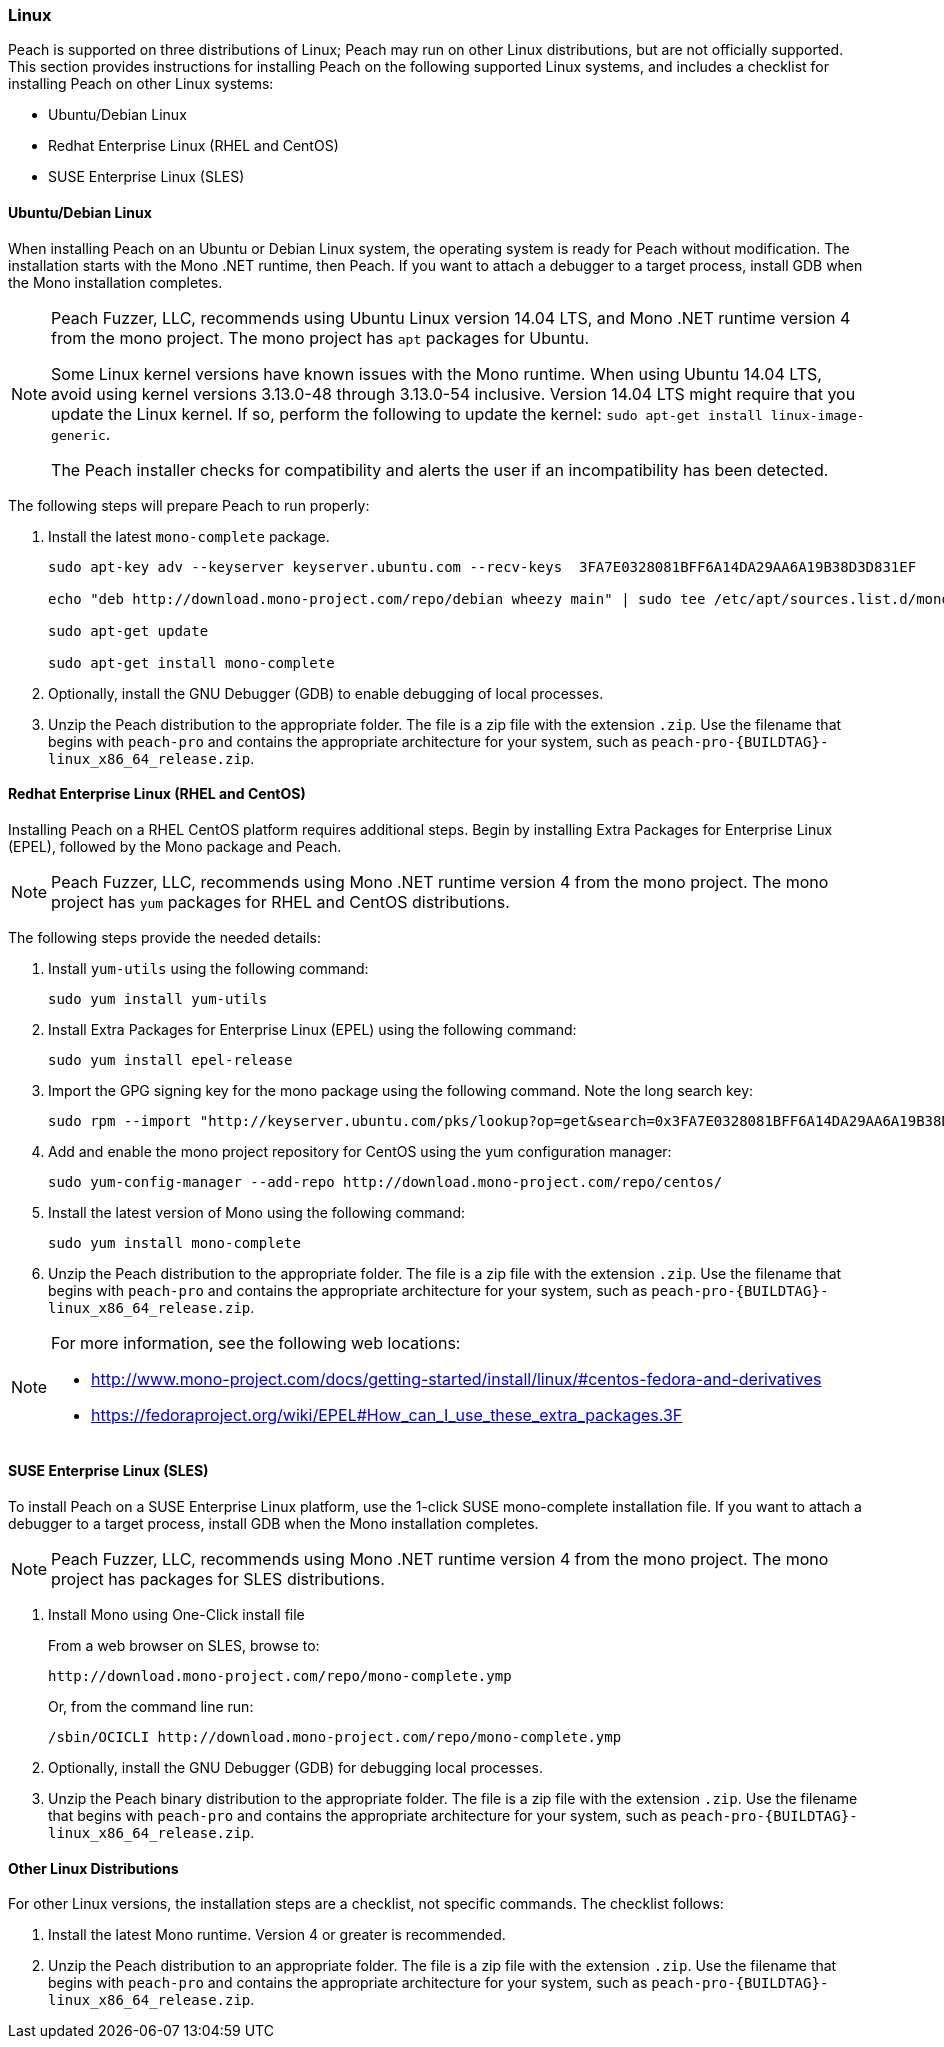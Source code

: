 [[InstallOnLinux]]
=== Linux

Peach is supported on three distributions of Linux;
Peach may run on other Linux distributions,
but are not officially supported.
This section provides instructions for installing Peach on the following supported Linux systems,
and includes a checklist for installing Peach on other Linux systems:

* Ubuntu/Debian Linux
* Redhat Enterprise Linux (RHEL and CentOS)
* SUSE Enterprise Linux (SLES)


==== Ubuntu/Debian Linux

When installing Peach on an Ubuntu or Debian Linux system,
the operating system is ready for Peach without modification.
The installation starts with the Mono .NET runtime, then Peach.
If you want to attach a debugger to a target process,
install GDB when the Mono installation completes.

[NOTE]
====
Peach Fuzzer, LLC,
recommends using Ubuntu Linux version 14.04 LTS,
and Mono .NET runtime version 4 from the mono project.
The mono project has `apt` packages for Ubuntu.

Some Linux kernel versions have known issues with the Mono runtime.
When using Ubuntu 14.04 LTS,
avoid using kernel versions 3.13.0-48 through 3.13.0-54 inclusive.
Version 14.04 LTS might require that you update the Linux kernel.
If so, perform the following to update the kernel: `sudo apt-get install linux-image-generic`.

The Peach installer checks for compatibility and alerts the user if an incompatibility has been detected.
====

The following steps will prepare Peach to run properly:

. Install the latest `mono-complete` package.
+
----
sudo apt-key adv --keyserver keyserver.ubuntu.com --recv-keys  3FA7E0328081BFF6A14DA29AA6A19B38D3D831EF

echo "deb http://download.mono-project.com/repo/debian wheezy main" | sudo tee /etc/apt/sources.list.d/mono-xamarin.list

sudo apt-get update

sudo apt-get install mono-complete

----
. Optionally, install the GNU Debugger (GDB) to enable debugging of local processes.
. Unzip the Peach distribution to the appropriate folder.
The file is a zip file with the extension `.zip`.
Use the filename that begins with `peach-pro` and contains the appropriate architecture for your system,
such as `peach-pro-{BUILDTAG}-linux_x86_64_release.zip`.

==== Redhat Enterprise Linux (RHEL and CentOS)

Installing Peach on a RHEL CentOS platform requires additional steps.
Begin by installing Extra Packages for Enterprise Linux (EPEL),
followed by the Mono package and Peach.

NOTE: Peach Fuzzer, LLC, recommends using Mono .NET runtime version 4 from the mono project.
The mono project has `yum` packages for RHEL and CentOS distributions.


The following steps provide the needed details:

. Install `yum-utils` using the following command:
+
----
sudo yum install yum-utils
----

. Install Extra Packages for Enterprise Linux (EPEL) using the following command:
+
----
sudo yum install epel-release
----

. Import the GPG signing key for the mono package using the following command. Note the long search key:
+
----
sudo rpm --import "http://keyserver.ubuntu.com/pks/lookup?op=get&search=0x3FA7E0328081BFF6A14DA29AA6A19B38D3D831EF"
----

. Add and enable the mono project repository for CentOS using the yum configuration manager:
+
----
sudo yum-config-manager --add-repo http://download.mono-project.com/repo/centos/
----

.	Install the latest version of Mono using the following command:
+
----
sudo yum install mono-complete
----

. Unzip the Peach distribution to the appropriate folder.
The file is a zip file with the extension `.zip`.
Use the filename that begins with `peach-pro` and contains the appropriate architecture for your system,
such as `peach-pro-{BUILDTAG}-linux_x86_64_release.zip`.


[NOTE]
============
For more information, see the following web locations:

* http://www.mono-project.com/docs/getting-started/install/linux/#centos-fedora-and-derivatives +
* https://fedoraproject.org/wiki/EPEL#How_can_I_use_these_extra_packages.3F
============

==== SUSE Enterprise Linux (SLES)

To install Peach on a SUSE Enterprise Linux platform,
use the 1-click SUSE mono-complete installation file.
If you want to attach a debugger to a target process,
install GDB when the Mono installation completes.

NOTE: Peach Fuzzer, LLC, recommends using Mono .NET runtime version 4 from the mono project.
The mono project has packages for SLES distributions.

. Install Mono using One-Click install file
+
From a web browser on SLES, browse to:
+
----
http://download.mono-project.com/repo/mono-complete.ymp
----
+
Or, from the command line run:
+
----
/sbin/OCICLI http://download.mono-project.com/repo/mono-complete.ymp
----
+
. Optionally, install the GNU Debugger (GDB) for debugging local processes.
. Unzip the Peach binary distribution to the appropriate folder.
The file is a zip file with the extension `.zip`.
Use the filename that begins with `peach-pro` and contains the appropriate architecture for your system,
such as `peach-pro-{BUILDTAG}-linux_x86_64_release.zip`.


==== Other Linux Distributions

For other Linux versions,
the installation steps are a checklist,
not specific commands.
The checklist follows:

. Install the latest Mono runtime. Version 4 or greater is recommended.
. Unzip the Peach distribution to an appropriate folder.
The file is a zip file with the extension `.zip`.
Use the filename that begins with `peach-pro` and contains the appropriate architecture for your system,
such as `peach-pro-{BUILDTAG}-linux_x86_64_release.zip`.

// end
